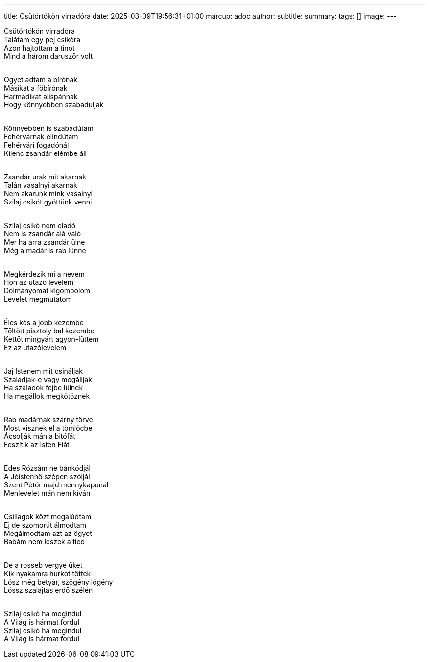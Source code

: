 ---
title: Csütörtökön virradóra
date: 2025-03-09T19:56:31+01:00
marcup: adoc
author:
subtitle:
summary: 
tags: []
image:
---

[%hardbreaks]
Csütörtökön virradóra
Talátam egy pej csikóra
Azon hajtottam a tinót
Mind a három daruszőr volt
&nbsp;

[%hardbreaks]
Ögyet adtam a bírónak
Másikat a főbírónak
Harmadikat alispánnak
Hogy könnyebben szabaduljak
&nbsp;

[%hardbreaks]
Könnyebben is szabadútam
Fehérvárnak elindútam
Fehérvári fogadónál
Kilenc zsandár elémbe áll
&nbsp;

[%hardbreaks]
Zsandár urak mit akarnak
Talán vasalnyi akarnak
Nem akarunk mink vasalnyi
Szilaj csikót gyöttünk venni
&nbsp;

[%hardbreaks]
Szilaj csikó nem eladó
Nem is zsandár alá való
Mer ha arra zsandár ülne
Még a madár is rab lünne
&nbsp;

[%hardbreaks]
Megkérdezik mi a nevem
Hon az utazó levelem
Dolmányomat kigombolom
Levelet megmutatom
&nbsp;

[%hardbreaks]
Éles kés a jobb kezembe
Tőltött pisztoly bal kezembe
Kettőt mingyárt agyon-lüttem
Ez az utazólevelem
&nbsp;

[%hardbreaks]
Jaj Istenem mit csináljak
Szaladjak-e vagy megálljak
Ha szaladok fejbe lülnek
Ha megállok megkötöznek
&nbsp;

[%hardbreaks]
Rab madárnak szárny törve
Most visznek el a tömlöcbe
Ácsolják mán a bitófát
Feszítik az Isten Fiát
&nbsp;

[%hardbreaks]
Édes Rózsám ne bánkódjál
A Jóistenhö szépen szóljál
Szent Pétör majd mennykapunál
Menlevelet mán nem kíván
&nbsp;

[%hardbreaks]
Csillagok közt megalúdtam
Ej de szomorút álmodtam
Megálmodtam azt az ögyet
Babám nem leszek a tied
&nbsp;

[%hardbreaks]
De a rosseb vergye űket
Kik nyakamra hurkot töttek
Lösz még betyár, szögény lögény
Lössz szalajtás erdő szélén
&nbsp;

[%hardbreaks]
Szilaj csikó ha megindul
A Világ is hármat fordul
Szilaj csikó ha megindul
A Világ is hármat fordul
